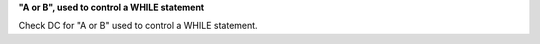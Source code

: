**"A or B", used to control a WHILE statement**

Check DC for "A or B" used to control a WHILE statement.
